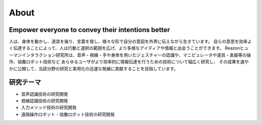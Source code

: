 About
=====

Empower everyone to convey their intentions better
--------------------------------------------------

人は、身体を動かし、道具を操り、言葉を発し、様々な形で自分の意図を外界に伝えながら生きています。
自らの意思を効率よく伝達することによって、人は行動と選択の範囲を広げ、より多様なアイディアや情報と出会うことができます。
Reazonヒューマンインタラクション研究所は、音声・視線・手や身体を用いたジェスチャーの認識や、マニピュレータや道具・楽器等の操作、協働ロボット技術など
あらゆるユーザがより効率的に情報伝達を行うための技術について幅広く研究し、
その成果を速やかに公開して、当該分野の研究と実用化の迅速な発展に貢献することを目指しています。

研究テーマ
----------

- 音声認識技術の研究開発
- 視線認識技術の研究開発
- 入力メソッド技術の研究開発
- 遠隔操作ロボット・協働ロボット技術の研究開発
